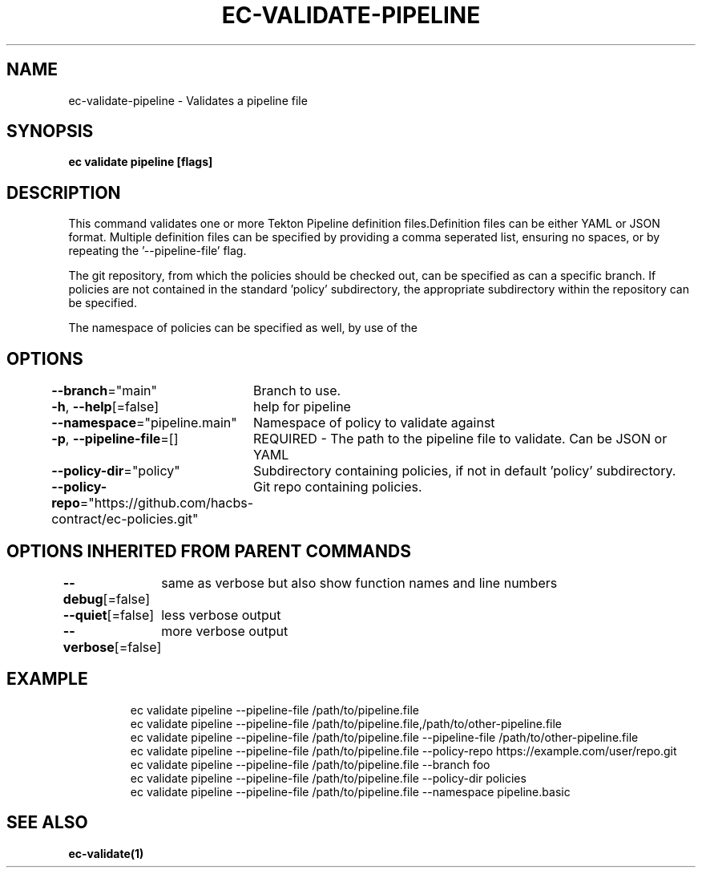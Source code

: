 .nh
.TH "EC-VALIDATE-PIPELINE" "1" "Jul 2022" "" ""

.SH NAME
.PP
ec-validate-pipeline - Validates a pipeline file


.SH SYNOPSIS
.PP
\fBec validate pipeline [flags]\fP


.SH DESCRIPTION
.PP
This command validates one or more Tekton Pipeline definition files.Definition
files can be either YAML or JSON format. Multiple definition files can be
specified by providing a comma seperated list, ensuring no spaces, or by
repeating the '--pipeline-file' flag.

.PP
The git repository, from which the policies should be checked out, can be
specified as can a specific branch. If policies are not contained in the
standard 'policy' subdirectory, the appropriate subdirectory within the
repository can be specified.

.PP
The namespace of policies can be specified as well, by use of the
'--namespace' flag.


.SH OPTIONS
.PP
\fB--branch\fP="main"
	Branch to use.

.PP
\fB-h\fP, \fB--help\fP[=false]
	help for pipeline

.PP
\fB--namespace\fP="pipeline.main"
	Namespace of policy to validate against

.PP
\fB-p\fP, \fB--pipeline-file\fP=[]
	REQUIRED - The path to the pipeline file to validate. Can be JSON or YAML

.PP
\fB--policy-dir\fP="policy"
	Subdirectory containing policies, if not in default 'policy' subdirectory.

.PP
\fB--policy-repo\fP="https://github.com/hacbs-contract/ec-policies.git"
	Git repo containing policies.


.SH OPTIONS INHERITED FROM PARENT COMMANDS
.PP
\fB--debug\fP[=false]
	same as verbose but also show function names and line numbers

.PP
\fB--quiet\fP[=false]
	less verbose output

.PP
\fB--verbose\fP[=false]
	more verbose output


.SH EXAMPLE
.PP
.RS

.nf
ec validate pipeline --pipeline-file /path/to/pipeline.file
ec validate pipeline --pipeline-file /path/to/pipeline.file,/path/to/other-pipeline.file
ec validate pipeline --pipeline-file /path/to/pipeline.file --pipeline-file /path/to/other-pipeline.file
ec validate pipeline --pipeline-file /path/to/pipeline.file --policy-repo https://example.com/user/repo.git
ec validate pipeline --pipeline-file /path/to/pipeline.file --branch foo
ec validate pipeline --pipeline-file /path/to/pipeline.file --policy-dir policies
ec validate pipeline --pipeline-file /path/to/pipeline.file --namespace pipeline.basic


.fi
.RE


.SH SEE ALSO
.PP
\fBec-validate(1)\fP
